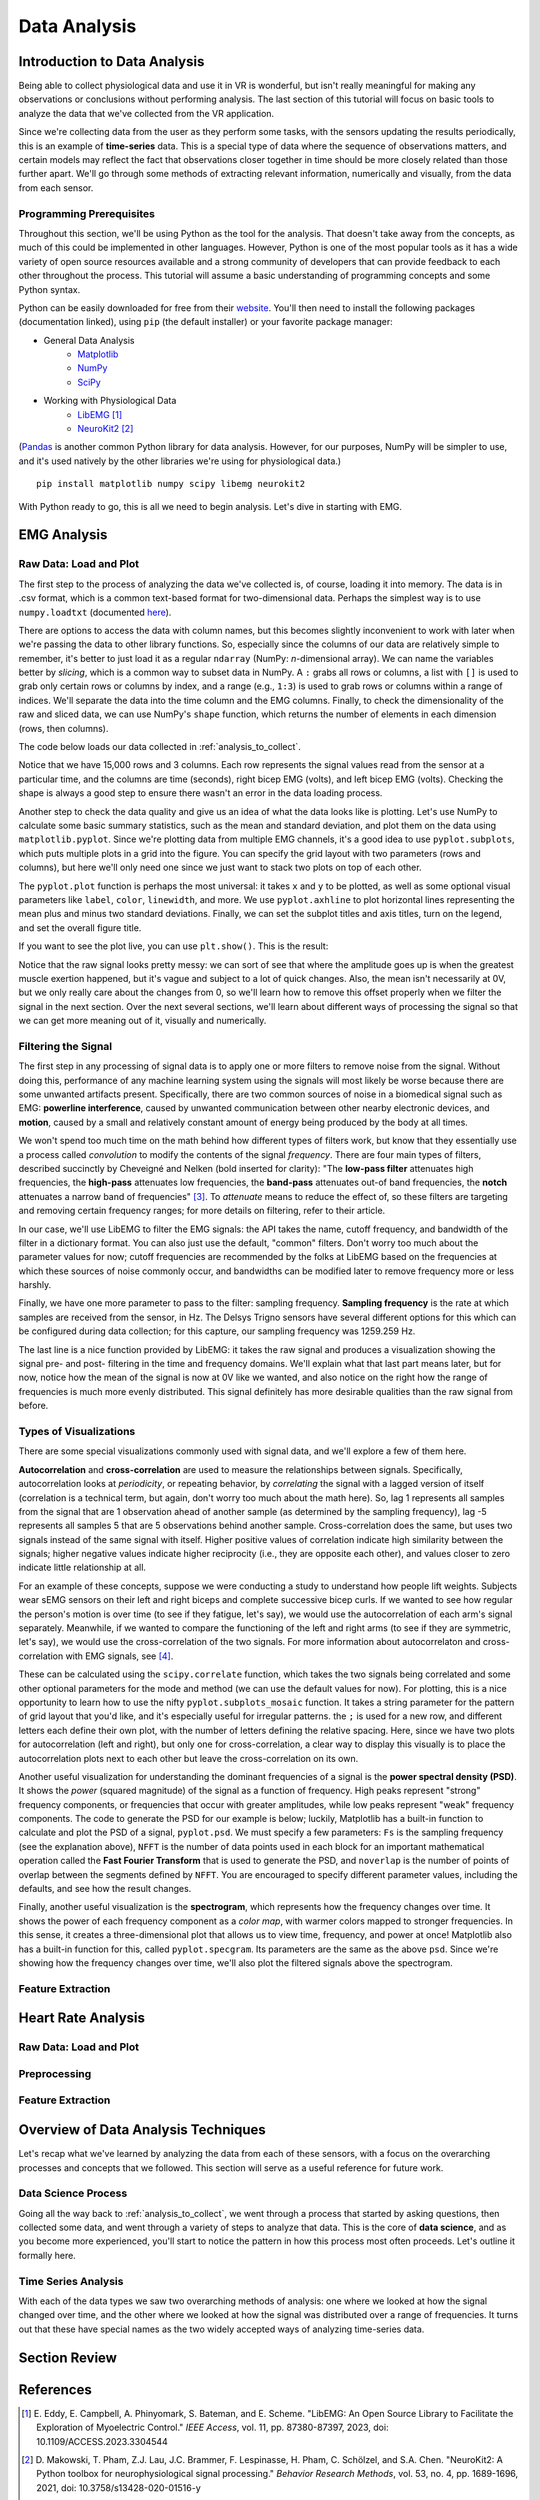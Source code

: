 .. _sensors_to_analysis:
.. _collect_to_analysis:

===============
Data Analysis
===============


-----------------------------
Introduction to Data Analysis
-----------------------------

Being able to collect physiological data and use it in VR is wonderful, but isn't really meaningful for making any observations or conclusions without performing analysis. The last section of this tutorial will focus on basic tools to analyze the data that we've collected from the VR application.

Since we're collecting data from the user as they perform some tasks, with the sensors updating the results periodically, this is an example of **time-series** data. This is a special type of data where the sequence of observations matters, and certain models may reflect the fact that observations closer together in time should be more closely related than those further apart. We'll go through some methods of extracting relevant information, numerically and visually, from the data from each sensor.

^^^^^^^^^^^^^^^^^^^^^^^^^
Programming Prerequisites
^^^^^^^^^^^^^^^^^^^^^^^^^

Throughout this section, we'll be using Python as the tool for the analysis. That doesn't take away from the concepts, as much of this could be implemented in other languages. However, Python is one of the most popular tools as it has a wide variety of open source resources available and a strong community of developers that can provide feedback to each other throughout the process. This tutorial will assume a basic understanding of programming concepts and some Python syntax.

Python can be easily downloaded for free from their `website <https://www.python.org/downloads/>`_. You'll then need to install the following packages (documentation linked), using ``pip`` (the default installer) or your favorite package manager:

* General Data Analysis
   - `Matplotlib <https://matplotlib.org/>`_
   - `NumPy <https://numpy.org/>`_
   - `SciPy <https://scipy.org/>`_
* Working with Physiological Data 
   - `LibEMG <https://libemg.github.io/libemg/>`_ [#]_
   - `NeuroKit2 <https://neuropsychology.github.io/NeuroKit/introduction.html>`_ [#]_

(`Pandas <https://pandas.pydata.org/>`_ is another common Python library for data analysis. However, for our purposes, NumPy will be simpler to use, and it's used natively by the other libraries we're using for physiological data.)

::

    pip install matplotlib numpy scipy libemg neurokit2

With Python ready to go, this is all we need to begin analysis. Let's dive in starting with EMG.

------------
EMG Analysis
------------

^^^^^^^^^^^^^^^^^^^^^^^
Raw Data: Load and Plot
^^^^^^^^^^^^^^^^^^^^^^^

The first step to the process of analyzing the data we've collected is, of course, loading it into memory. The data is in .csv format, which is a common text-based format for two-dimensional data. Perhaps the simplest way is to use ``numpy.loadtxt`` (documented `here <https://numpy.org/doc/stable/reference/generated/numpy.loadtxt.html>`_).

There are options to access the data with column names, but this becomes slightly inconvenient to work with later when we're passing the data to other library functions. So, especially since the columns of our data are relatively simple to remember, it's better to just load it as a regular ``ndarray`` (NumPy: *n*-dimensional array). We can name the variables better by *slicing*, which is a common way to subset data in NumPy. A ``:`` grabs all rows or columns, a list with ``[]`` is used to grab only certain rows or columns by index, and a range (e.g., ``1:3``) is used to grab rows or columns within a range of indices. We'll separate the data into the time column and the EMG columns. Finally, to check the dimensionality of the raw and sliced data, we can use NumPy's ``shape`` function, which returns the number of elements in each dimension (rows, then columns).

The code below loads our data collected in :ref:`analysis_to_collect`. 

.. code-block:: python
   :linenos:

   import numpy as np

   TIME_CUTOFF = 15000

   df = np.loadtxt('raw_csv/CHANGE NAME', delimiter=',', dtype=float, skiprows=103 MAY NOT NEED, max_rows=TIME_CUTOFF MAY NOT NEED)
   emg_channels = b30_df[:,[1,2]]
   time = b30_df[:,0]
   print(df.shape, emg_channels.shape, time.shape)

.. number of rows may change later

Notice that we have 15,000 rows and 3 columns. Each row represents the signal values read from the sensor at a particular time, and the columns are time (seconds), right bicep EMG (volts), and left bicep EMG (volts). Checking the shape is always a good step to ensure there wasn't an error in the data loading process.

Another step to check the data quality and give us an idea of what the data looks like is plotting. Let's use NumPy to calculate some basic summary statistics, such as the mean and standard deviation, and plot them on the data using ``matplotlib.pyplot``. Since we're plotting data from multiple EMG channels, it's a good idea to use ``pyplot.subplots``, which puts multiple plots in a grid into the figure. You can specify the grid layout with two parameters (rows and columns), but here we'll only need one since we just want to stack two plots on top of each other.

The ``pyplot.plot`` function is perhaps the most universal: it takes ``x`` and ``y`` to be plotted, as well as some optional visual parameters like ``label``, ``color``, ``linewidth``, and more. We use ``pyplot.axhline`` to plot horizontal lines representing the mean plus and minus two standard deviations. Finally, we can set the subplot titles and axis titles, turn on the legend, and set the overall figure title.

.. code-block:: python
   :linenos:

   import matplotlib.pyplot as plt

   mean_raw = emg_channels.mean(axis=0) # 'axis=0' calculates mean of the columns
   std_raw = emg_channels.std(axis=0)
   fig1, ax1 = plt.subplots(2)

   ax1[0].plot(time, emg_channels[:,1], label = 'signal')
   ax1[0].axhline(y = mean_raw[1], color = 'red', label = 'mean')
   ax1[0].axhline(y = mean_raw[1] + 2*stddev_raw[1], color = 'green', label = 'stddev')
   ax1[0].axhline(y = mean_raw[1] - 2*stddev_raw[1], color = 'green')
   ax1[0].set_title("Left")
   ax1[0].legend()
   ax1[0].set_xlabel("Time (s)")
   ax1[0].set_ylabel("EMG (V)")

   ax1[1].plot(time, emg_channels[:,0], label = 'signal')
   ax1[1].axhline(y = mean_raw[0], color = 'red', label = 'mean')
   ax1[1].axhline(y = mean_raw[0] + 2*stddev_raw[0], color = 'green', label = 'stddev')
   ax1[1].axhline(y = mean_raw[0] - 2*stddev_raw[0], color = 'green')
   ax1[1].set_title("Right")
   ax1[1].legend()
   ax1[1].set_xlabel("Time (s)")
   ax1[1].set_ylabel("EMG (V)")

   fig1.suptitle("Raw Bicep EMG Signals")

If you want to see the plot live, you can use ``plt.show()``. This is the result:

.. TODO show viz

Notice that the raw signal looks pretty messy: we can sort of see that where the amplitude goes up is when the greatest muscle exertion happened, but it's vague and subject to a lot of quick changes. Also, the mean isn't necessarily at 0V, but we only really care about the changes from 0, so we'll learn how to remove this offset properly when we filter the signal in the next section. Over the next several sections, we'll learn about different ways of processing the signal so that we can get more meaning out of it, visually and numerically.

^^^^^^^^^^^^^^^^^^^^
Filtering the Signal
^^^^^^^^^^^^^^^^^^^^

The first step in any processing of signal data is to apply one or more filters to remove noise from the signal. Without doing this, performance of any machine learning system using the signals will most likely be worse because there are some unwanted artifacts present. Specifically, there are two common sources of noise in a biomedical signal such as EMG: **powerline interference**, caused by unwanted communication between other nearby electronic devices, and **motion**, caused by a small and relatively constant amount of energy being produced by the body at all times.

We won't spend too much time on the math behind how different types of filters work, but know that they essentially use a process called *convolution* to modify the contents of the signal *frequency*. There are four main types of filters, described succinctly by Cheveigné and Nelken (bold inserted for clarity): "The **low-pass filter** attenuates high frequencies, the **high-pass** attenuates low frequencies, the **band-pass** attenuates out-of band frequencies, the **notch** attenuates a narrow band of frequencies" [#]_. To *attenuate* means to reduce the effect of, so these filters are targeting and removing certain frequency ranges; for more details on filtering, refer to their article.

In our case, we'll use LibEMG to filter the EMG signals: the API takes the name, cutoff frequency, and bandwidth of the filter in a dictionary format. You can also just use the default, "common" filters. Don't worry too much about the parameter values for now; cutoff frequencies are recommended by the folks at LibEMG based on the frequencies at which these sources of noise commonly occur, and bandwidths can be modified later to remove frequency more or less harshly.

Finally, we have one more parameter to pass to the filter: sampling frequency. **Sampling frequency** is the rate at which samples are received from the sensor, in Hz. The Delsys Trigno sensors have several different options for this which can be configured during data collection; for this capture, our sampling frequency was 1259.259 Hz.

.. code-block:: python
   :linenos:

   SAMPLE_FREQ = 1259.259

   fi = libemg.filtering.Filter(sampling_frequency=SAMPLE_FREQ)
   fi.install_common_filters() # installs notch at 60 Hz, bandpass from 20-450 Hz
   emg_filt = fi.filter(emg_channels)

   fi.visualize_effect(emg_channels)

.. TODO show viz

The last line is a nice function provided by LibEMG: it takes the raw signal and produces a visualization showing the signal pre- and post- filtering in the time and frequency domains. We'll explain what that last part means later, but for now, notice how the mean of the signal is now at 0V like we wanted, and also notice on the right how the range of frequencies is much more evenly distributed. This signal definitely has more desirable qualities than the raw signal from before.

^^^^^^^^^^^^^^^^^^^^^^^
Types of Visualizations
^^^^^^^^^^^^^^^^^^^^^^^

There are some special visualizations commonly used with signal data, and we'll explore a few of them here.

.. TODO: explain example(s) of autocorrelation and cross-correlation

**Autocorrelation** and **cross-correlation** are used to measure the relationships between signals. Specifically, autocorrelation looks at *periodicity*, or repeating behavior, by *correlating* the signal with a lagged version of itself (correlation is a technical term, but again, don't worry too much about the math here). So, lag 1 represents all samples from the signal that are 1 observation ahead of another sample (as determined by the sampling frequency), lag -5 represents all samples 5 that are 5 observations behind another sample. Cross-correlation does the same, but uses two signals instead of the same signal with itself. Higher positive values of correlation indicate high similarity between the signals; higher negative values indicate higher reciprocity (i.e., they are opposite each other), and values closer to zero indicate little relationship at all.

For an example of these concepts, suppose we were conducting a study to understand how people lift weights. Subjects wear sEMG sensors on their left and right biceps and complete successive bicep curls. If we wanted to see how regular the person's motion is over time (to see if they fatigue, let's say), we would use the autocorrelation of each arm's signal separately. Meanwhile, if we wanted to compare the functioning of the left and right arms (to see if they are symmetric, let's say), we would use the cross-correlation of the two signals. For more information about autocorrelaton and cross-correlation with EMG signals, see [#]_.

These can be calculated using the ``scipy.correlate`` function, which takes the two signals being correlated and some other optional parameters for the mode and method (we can use the default values for now). For plotting, this is a nice opportunity to learn how to use the nifty ``pyplot.subplots_mosaic`` function. It takes a string parameter for the pattern of grid layout that you'd like, and it's especially useful for irregular patterns. the ``;`` is used for a new row, and different letters each define their own plot, with the number of letters defining the relative spacing. Here, since we have two plots for autocorrelation (left and right), but only one for cross-correlation, a clear way to display this visually is to place the autocorrelation plots next to each other but leave the cross-correlation on its own.

.. code-block:: python
   :linenos:

   from scipy import signal

   auto_corr_right = signal.correlate(in1=emg_filt[:,0], in2=emg_filt[:,0])
   auto_corr_left = signal.correlate(in1=emg_filt[:,1], in2=emg_filt[:,1])
   cross_corr = signal.correlate(in1=emg_filt[:,0], in2=emg_filt[:,1])
   fig2, ax2 = plt.subplot_mosaic("AB;CC") # two plots next to each other on the top row, then one on the bottom row
   
   ax2["A"].plot(range(-TIME_CUTOFF,TIME_CUTOFF-1), auto_corr_left)
   ax2["A"].set_xlabel("Lag")
   ax2["A"].set_ylabel("Autocorrelation")
   ax2["A"].set_title("Autocorrelation, Left")

   ax2["B"].plot(range(-TIME_CUTOFF,TIME_CUTOFF-1), auto_corr_right)
   ax2["B"].set_xlabel("Lag")
   ax2["B"].set_ylabel("Autocorrelation")
   ax2["B"].set_title("Autocorrelation, Right")

   ax2["C"].plot(range(-TIME_CUTOFF,TIME_CUTOFF-1), cross_corr)
   ax2["C"].set_xlabel("Lag")
   ax2["C"].set_ylabel("Correlation")
   ax2["C"].set_title("Cross-Correlation, Left and Right")

   fig2.suptitle("Correlation in Left and Right Bicep EMG Signals")

.. TODO show viz and describe

Another useful visualization for understanding the dominant frequencies of a signal is the **power spectral density (PSD)**. It shows the *power* (squared magnitude) of the signal as a function of frequency. High peaks represent "strong" frequency components, or frequencies that occur with greater amplitudes, while low peaks represent "weak" frequency components. The code to generate the PSD for our example is below; luckily, Matplotlib has a built-in function to calculate and plot the PSD of a signal, ``pyplot.psd``. We must specify a few parameters: ``Fs`` is the sampling frequency (see the explanation above), ``NFFT`` is the number of data points used in each block for an important mathematical operation called the **Fast Fourier Transform** that is used to generate the PSD, and ``noverlap`` is the number of points of overlap between the segments defined by ``NFFT``. You are encouraged to specify different parameter values, including the defaults, and see how the result changes.

.. code-block:: python
   :linenos:

   SAMPLE_FREQ = 1259.259
   WINDOW_SIZE = 50
   WINDOW_INC = 25

   fig3, ax3 = plt.subplots(2)
   ax3[0].psd(emg_filt[:,1], Fs=SAMPLE_FREQ, NFFT=WINDOW_SIZE, noverlap=WINDOW_SIZE-WINDOW_INC)
   ax3[0].set_title("Left")
   ax3[1].psd(emg_filt[:,0], Fs=SAMPLE_FREQ, NFFT=WINDOW_SIZE, noverlap=WINDOW_SIZE-WINDOW_INC)
   ax3[1].set_title("Right")
   fig3.suptitle("PSD of Left and Right Bicep Signals")

.. TODO show viz and describe

Finally, another useful visualization is the **spectrogram**, which represents how the frequency changes over time. It shows the power of each frequency component as a *color map*, with warmer colors mapped to stronger frequencies. In this sense, it creates a three-dimensional plot that allows us to view time, frequency, and power at once! Matplotlib also has a built-in function for this, called ``pyplot.specgram``. Its parameters are the same as the above ``psd``. Since we're showing how the frequency changes over time, we'll also plot the filtered signals above the spectrogram.

.. code-block:: python
   :linenos:

   SAMPLE_FREQ = 1259.259
   WINDOW_SIZE = 50
   WINDOW_INC = 25

   fig4, ax4 = plt.subplots(2,2)
   ax4[0,0].plot(time, emg_filt[:,1])
   ax4[0,0].set_title("Left: Raw Signal")
   ax4[1,0].specgram(emg_filt[:,1], Fs=SAMPLE_FREQ, NFFT=WINDOW_SIZE, noverlap=WINDOW_SIZE-WINDOW_INC)
   ax4[1,0].set_title("Left: Spectrogram")
   ax4[0,1].plot(time, emg_filt[:,0])
   ax4[0,1].set_title("Right: Raw Signal")
   ax4[1,1].specgram(emg_filt[:,0], Fs=SAMPLE_FREQ, NFFT=WINDOW_SIZE, noverlap=WINDOW_SIZE-WINDOW_INC)
   ax4[1,1].set_title("Right: Spectrogram")
   fig4.suptitle("Spectrogram of Left and Right Bicep Signals")

.. TODO show viz and describe

^^^^^^^^^^^^^^^^^^
Feature Extraction
^^^^^^^^^^^^^^^^^^


-------------------
Heart Rate Analysis
-------------------

.. These subsections could change, just putting them in for now.

^^^^^^^^^^^^^^^^^^^^^^^
Raw Data: Load and Plot
^^^^^^^^^^^^^^^^^^^^^^^

^^^^^^^^^^^^^
Preprocessing
^^^^^^^^^^^^^

^^^^^^^^^^^^^^^^^^
Feature Extraction
^^^^^^^^^^^^^^^^^^

------------------------------------
Overview of Data Analysis Techniques
------------------------------------

Let's recap what we've learned by analyzing the data from each of these sensors, with a focus on the overarching processes and concepts that we followed. This section will serve as a useful reference for future work.

^^^^^^^^^^^^^^^^^^^^
Data Science Process
^^^^^^^^^^^^^^^^^^^^

Going all the way back to :ref:`analysis_to_collect`, we went through a process that started by asking questions, then collected some data, and went through a variety of steps to analyze that data. This is the core of **data science**, and as you become more experienced, you'll start to notice the pattern in how this process most often proceeds. Let's outline it formally here.

.. TODO: steps from collection through conclusions (exploratory, filtering, extraction, modeling, validation, etc.) 

^^^^^^^^^^^^^^^^^^^^
Time Series Analysis
^^^^^^^^^^^^^^^^^^^^

With each of the data types we saw two overarching methods of analysis: one where we looked at how the signal changed over time, and the other where we looked at how the signal was distributed over a range of frequencies. It turns out that these have special names as the two widely accepted ways of analyzing time-series data.

.. TODO: time domain and frequency domain


--------------
Section Review
--------------


----------
References
----------

.. [#] \E. Eddy, E. Campbell, A. Phinyomark, S. Bateman, and E. Scheme. "LibEMG: An Open Source Library to Facilitate the Exploration of Myoelectric Control." *IEEE Access*, vol. 11, pp. 87380-87397, 2023, doi: 10.1109/ACCESS.2023.3304544

.. [#] \D. Makowski, T. Pham, Z.J. Lau, J.C. Brammer, F. Lespinasse, H. Pham, C. Schölzel, and S.A. Chen. "NeuroKit2: A Python toolbox for neurophysiological signal processing." *Behavior Research Methods*, vol. 53, no. 4, pp. 1689-1696, 2021, doi: 10.3758/s13428-020-01516-y

.. [#] \A. Cheveigné and I. Nelken. "Filters: When, Why, and How (Not) to Use Them." *Neuron*, vol. 102, no. 2, pp. 280-293, 2019, doi: 10.1016/j.neuron.2019.02.039.

.. [#] \E. Nelson-Wong, S. Howarth, D.A. Winter, and J.P. Callaghan. "Application of Autocorrelation and Crosscorrelation Analyses in Human Movement and Rehabilitation Research." *Journal of Orthopaedic & Sports Physical Therapy* vol. 39, no. 4, pp. 287-295, 2009, doi: 10.2519/jospt.2009.2969.